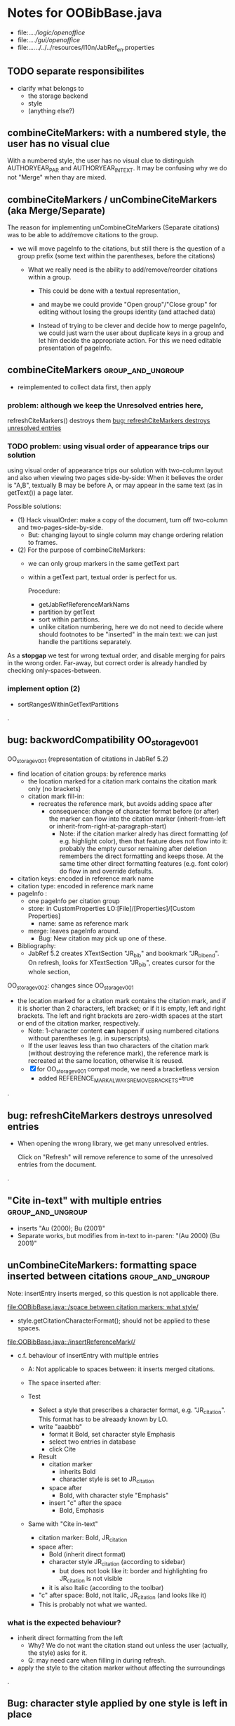 * Notes for OOBibBase.java

- file:../../logic/openoffice/
- file:../../gui/openoffice/
- file:../../../../../resources/l10n/JabRef_en.properties



** TODO separate responsibilites

- clarify what belongs to
  - the storage backend
  - style
  - (anything else?)

** combineCiteMarkers: with a numbered style, the user has no visual clue

   With a numbered style, the user has no visual clue to distinguish
   AUTHORYEAR_PAR and AUTHORYEAR_INTEXT. It may be confusing why
   we do not "Merge" when thay are mixed.

** combineCiteMarkers / unCombineCiteMarkers (aka Merge/Separate)

The reason for implementing unCombineCiteMarkers (Separate citations)
was to be able to add/remove citations to the group.

- we will move pageInfo to the citations, but still there is the question
  of a group prefix (some text within the parentheses, before the citations)

  - What we really need is the ability to add/remove/reorder citations within
    a group.
    - This could be done with a textual representation,
    - and maybe we could provide "Open group"/"Close group" for editing
      without losing the groups identity (and attached data)

    - Instead of trying to be clever and decide how to merge pageInfo,
      we could just warn the user about duplicate keys in a group and
      let him decide the appropriate action. For this we need editable
      presentation of pageInfo.

** combineCiteMarkers                                         :group_and_ungroup:
   - reimplemented to collect data first, then apply

*** problem: although we keep the Unresolved entries here,
     refreshCiteMarkers() destroys them
     [[bug: refreshCiteMarkers destroys unresolved entries]]

*** TODO problem: using visual order of appearance trips our solution

    using visual order of appearance trips our solution with
    two-column layout and also when viewing two pages side-by-side:
    When it believes the order is "A,B", textually B may be before A,
    or may appear in the same text (as in getText()) a page later.

    Possible solutions:
    - (1) Hack visualOrder: make a copy of the document, turn off
      two-column and two-pages-side-by-side.
      - But: changing layout to single column may change
        ordering relation to frames.

    - (2) For the purpose of combineCiteMarkers:
      - we can only group markers in the same getText part
      - within a getText part, textual order is perfect for us.

        Procedure:
        - getJabRefReferenceMarkNams
        - partition by getText
        - sort within partitions.
        - unlike citation numbering, here
          we do not need to decide where should
          footnotes to be "inserted" in the main text:
          we can just handle the partitions separately.

    As a *stopgap* we test for wrong textual order, and disable
    merging for pairs in the wrong order. Far-away, but correct order
    is already handled by checking only-spaces-between.

*** implement option (2)
    - sortRangesWithinGetTextPartitions 

.
** bug: backwordCompatibility OO_storage_v001

   OO_storage_v001 (representation of citations in JabRef 5.2)
   - find location of citation groups: by reference marks
     - the location marked for a citation mark contains the citation mark only (no brackets)
     - citation mark fill-in:
       - recreates the reference mark, but avoids adding space after
         - consequence: change of character format before (or after) the marker can flow into
           the citation marker (inherit-from-left or inherit-from-right-at-paragraph-start)
           - Note: if the citation marker alredy has direct formatting
             (of e.g. highlight color), then that feature does not
             flow into it: probably the empty cursor remaining after
             deletion remembers the direct formatting and keeps those.
             At the same time other direct formatting features
             (e.g. font color) do flow in and override defaults.

   - citation keys: encoded in reference mark name
   - citation type: encoded in reference mark name
   - pageInfo :
     - one pageInfo per citation group
     - store: in CustomProperties LO:[File]/[Properties]/[Custom Properties]
       - name: same as reference mark
     - merge: leaves pageInfo around.
       - Bug: New citation may pick up one of these.
   - Bibliography:
     - JabRef 5.2 creates XTextSection "JR_bib" and bookmark
       "JR_bib_end". On refresh, looks for XTextSection "JR_bib",
       creates cursor for the whole section,


   OO_storage_v002: changes since OO_storage_v001

     - the location marked for a citation mark contains the citation
       mark, and if it is shorter than 2 characters, left bracket; or
       if it is empty, left and right brackets. The left and right
       brackets are zero-width spaces at the start or end of the
       citation marker, respectively.
       - Note: 1-character content *can* happen if using numbered citations
         without parentheses (e.g. in superscripts).
       - If the user leaves less than two characters of the citation
         mark (without destroying the reference mark), the reference
         mark is recreated at the same location, otherwise it is reused.
       - [X] for OO_storage_v001 compat mode, we need a bracketless version
         - added REFERENCE_MARK_ALWAYS_REMOVE_BRACKETS=true
.
** bug: refreshCiteMarkers destroys unresolved entries

   - When opening the wrong library, we get many unresolved entries.

     Click on "Refresh" will remove reference
     to some of the unresolved entries from the document.

.
** "Cite in-text" with multiple entries                   :group_and_ungroup:

   - inserts "Au (2000); Bu (2001)"
   - Separate works, but modifies from in-text to in-paren: "(Au 2000) (Bu 2001)"

** unCombineCiteMarkers: formatting space inserted between citations :group_and_ungroup:

   Note: insertEntry inserts merged, so this question is not applicable there.

   [[file:OOBibBase.java::/space between citation markers: what style/]]

   - style.getCitationCharacterFormat(); should not be applied to
     these spaces.

   [[file:OOBibBase.java::/insertReferenceMark(/]]

   - c.f. behaviour of insertEntry with multiple entries
     - A: Not applicable to spaces between: it inserts merged citations.
     - The space inserted after:

     - Test
       - Select a style that prescribes a character format,
          e.g. "JR_citation". This format has to be alreaady known by LO.
       - write "aaabbb"
         - format it Bold, set character style Emphasis
         - select two entries in database
         - click Cite
       - Result
         - citation marker
           - inherits Bold
           - character style is set to JR_citation
         - space after
           - Bold, with character style "Emphasis"
         - insert "c" after the space
           - Bold, Emphasis

     - Same with "Cite in-text"
       - citation marker: Bold, JR_citation
       - space after:
         - Bold (inherit direct format)
         - character style JR_citation (according to sidebar)
           - but does not look like it: border and highlighting fro JR_citation
             is not visible
         - it is also Italic (according to the toolbar)
       - "c" after space: Bold, not Italic, JR_citation (and looks like it)
       - This is probably not what we wanted.

*** what is the expected behaviour?

     - inherit direct formatting from the left
       - Why? We do not want the citation stand out unless
         the user (actually, the style) asks for it.
       - Q: may need care when filling in during refresh.
     - apply the style to the citation marker without affecting
       the surroundings
.
** Bug: character style applied by one style is left in place

   - Test
     - Select a style prescribing a character style (e.g. JR_citation)
     - refresh: the style is applied
     - Select another style, that does not prescribe a character style.
     - refresh: the style is left in place.

** combineCiteMarkers same key different pageInfo :group_and_ungroup:

   [[file:OOBibBase.java::/combineCiteMarkers: merging for same citation keys]]

   combineCiteMarkers: merging for same citation keys,
   but different pageInfo looses information.

   - because we drop duplicate keys by parseRefMarkNameToUniqueCitationKeys
   - Needs: getCitationMarker, getNumCitationMarker support
     for multiple pageInfo (either with list of pageInfo, or repeated keys)
     - However, it will be hard to handle intelligently:
       we do not even know that they contain page numbers.
       - What should we do with partially overlapping page ranges?
       - How to handle text comments?
       - Probably the best we could do is to ask the user.
         Then we have a problem again: either we remember
         his choice (even after an unCombineCiteMarkers),
         or ask again.

     - Probably should change unCombineCiteMarkers to work on some
       selected citation group, not on all at once.

     - Maybe do the same with "Merge citations"

** combineCiteMarkers / Merge walk into next mark :group_and_ungroup:

   [[file:OOBibBase.java::/If there is no space between the two reference marks/]]

   - consequence: with no space between, citations are not merged

** Bug: CitationGroups without intervening space

 May lose first of consecutive citations without intervening space

 Situation

 - place two individual citations in the text, remove the space separating them
 - press the refresh button

 The first of the two citations is lost.

** Bug: consecutive citations in footnotes

The 2nd of two consecutive citations is missed in footnotes by updateDocumentActionHelper

Situation:

- place to citations in a footnote, separated by a space
- change style (to numbered)
- press the refresh button

The 1st citation is updated, but not the 2nd


** generateDatabase broken logic

   [[file:OOBibBase.java::/we just created resultDatabase/]]

   Testing fresh, empty database for content.

** combineCiteMarkers in footnotes

Earlier note: "combineCiteMarkers does not work with citations in footnotes"

Note:
   - citations in footnotes
     - [X] can be inserted and
     - [X] they appear in the bibliography.
     - [X] They are also updated on style change+refresh
     - [ ] Merge fails (does not merge).

           - This may be because for visual ordering rerefence mark
             ranges in footnotes are replaced by the
             footnotemark. Since they appear at the same position,
             visual ordering may leave them in arbitrary order.

             If this is the cause, introducing indexInPosition should
             fix it. (not tested yet)

     - [ ] "Separate" (on merged citations inserted by
            selecting multiple entries then "Cite")
            May leave some of the two citation marks with text "tmp".
            This can be corrected by a few repetitions of pressing the "refresh"
            button.

  - citations in tables (text tables)
    - [X] can be inserted
    - [X] they appear in bibliography
    - [X] they are updated on style change+refresh
    - [X] Merge (combineCiteMarkers) works
    - [X] Separate (unCombineCiteMarkers) works

** Bug: no database mess

If the corresponding bib file is not open, Separate (unCombineCiteMarkers) (or Merge?)
leaves a mess: (1) reference marks with "tmp" in the text (2) with
reference mark name "JR_cite_1_", i.e. without citation key.

** Bug: populateBibTextSection blindly adds bookmark

At the end of populateBibTextSection,
we add a bookmark without removing
the one that already exists.

LO autorenames our new bookmark.

We should check and remove the old one first.

        // TODO: Do not insert Bookmark without testing if it already
        //       exists. LibreOffice creates "JR_bib_end1" instead of "JR_bib_end",
        //       or rather "JR_bib_endN"  where N may increase.
        //       Repeatedly pressing "Refresh" leaves "JR_bib_end" at the start
        //       of the bibliography.

ref: file:OOBibBase.java::/OOBibBase.BIB_SECTION_END_NAME/

Also: we should mark the end of the bibliography at creation.
populateBibTextSection should only fill the gaps.

** Refactor: createCitationGroup

   Citation groups are created in
   - combineCiteMarkers
   - unCombineCiteMarkers
   - insertEntry

   Extract the common part, separate creation and fill-in

   - creation of reference mark name differs between
     combineCiteMarkers and insertEntry

     TODO: consistent handling of citation groups (merged citations).
     keyString generation differs from the one in combineCiteMarkers
     in OOBibBase.insertEntry we get A,,C for (A,B,C) where could not look up B
     In combineCiteMarkers we get A,C

     In both cases, we are throwing away unresolved citation keys silently.

** Refactor: separate storage and presentation operations :storage_separation:

   I mean, creating a marker and filling its inside
   are separate jobs. The latter should not affect
   the surrounding text.

   - applyNewCitationMarkers should not modifiy storage (i.e. call
     insertReferenceMark)

   - also: applyNewCitationMarkers should not mess with the bibliography.

** Refactor: pageInfo dataflow

   - Insert pageInfo into citation markers on creation, not when
     inserting.

     Consider moving pageInfo stuff to citation marker
     generation. May need to modify

     -  getCitationMarker,
        at ./jabref/src/main/java/org/jabref/logic/openoffice/OOBibStyle.java:492:
     - getNumCitationMarker ?
     - OOBibBase.insertReferenceMark
     - See also: [[Bug: multiple "et al." strings]]

** Bug: multiple "et al." strings

   The "et al." parts of citation markers are italicized
   in OOBibBase.insertReferenceMark
   [[file:OOBibBase.java::/style.getBooleanCitProperty(OOBibStyle.ITALIC_ET_AL)/]]

   - Multiple citations, thus multiple "et al." strings
     may appear in a citation marker.
     - Bug: only the first is italicized.

   - Refactor: it would be more natural to italicize
     when the citation marker is created.
     For that, we should create citation markers with html markup
     - OOBibStyle.getCitationMarker
       [[file:../../logic/openoffice/OOBibStyle.java::/getCitationMarker(/]]
     - OOBibStyle.getNumCitationMarker
       file:../../logic/openoffice/OOBibStyle.java::/getNumCitationMarker/
     and reuse part of file:../../logic/openoffice/OOUtil.java::/insertOOFormattedTextAtCurrentLocation/

   - If done, may obsolete OOBibStyle.ITALIC_ET_AL,
     since we can just put "<i>et al.</i>" into ET_AL_STRING


** Bug: Find and resolve overlapping citation groups

Potential attacks:

- Find overlapping ranges,
  try to modify them so that they do not overlap.

  Need to consider
  - citation-citation overlap
  - footnote-marks overlapping with citations.
  - I hope, LO already resolves footnoteMark-footnoteMark overlaps.

** Bug: insertEntry in bibliography

This could be resolved by extending overlap checks to bibliography.

TODO: inserting a reference in the "References" section
provokes an "Unknown Source" exception here,
[[file:OOBibBase.java::/insertEntry in bibliography/]]
because
position was deleted by rebuildBibTextSection()

at com.sun.proxy.$Proxy44.gotoRange(Unknown Source)
at org.jabref@100.0.0/org.jabref.gui.openoffice
     .OOBibBase.insertEntry(OOBibBase.java:609)

Idea: Maybe we should refuse to insert in places to be
      overwritten: bibliography, reference marks.

      Needs: (preferably accurate) knowledge of the forbidden ranges.
      Limitation: the user can still Cut and Paste to these parts.
                  Q: Can we make them readonly inside, while allowing
                     to move them around as a unit?

** Could we use TextUserDefinedAttributes to store pageInfo?        :storage:

  https://www.openoffice.org/api/docs/common/ref/com/sun/star/style/CharacterProperties.html#TextUserDefinedAttributes

  This property stores XML attributes. They will be saved to and restored from automatic styles inside XML files.

  - https://www.openoffice.org/api/docs/common/ref/com/sun/star/xml/UserDefinedAttributesSupplier.html
  - https://www.openoffice.org/api/docs/common/ref/com/sun/star/xml/AttributeData.html


** Feature: Behaviour of Merge on itcType                           :storage:

   - itcType: citep,citet,nocite
   - We store a single itcType for a citation group.
     - Probably Merge should only merge series of citep variants.

       [[file:OOBibBase.java::/We probably only want to collect citations with/]]

     - in unCombineCiteMarkers:
       [[file:OOBibBase.java::/withText should be itcType != OOBibBase.INVISIBLE_CIT/]]
       This would probably resolved by the above change.

** Feature: pageInfo and Merged citations                           :storage:

   - pageInfo is stored for individual citations
     - its key includes the unique number generated by getUniqueReferenceMarkName
     - Merge destroys these unique numbers, so we lose the connection.

   - Proposed change was: https://github.com/JabRef/jabref/pull/7455

     - A solution could be to encode the number making the originals
       unique in the merged name: in stead of
       "JR_cite_1_XX2000a,YY2010" it would be e.g.
       "JR_cite_1_XX2000a,1_YY2010".

     - Apart from
       - construction and
       - parsing,
       - probably marking (or calculating) the originals as "in use" for
         getUniqueReferenceMarkName() would be needed.

    - file:OOBibBase.java::/getUniqueReferenceMarkName/
    - file:OOBibBase.java::/parseRefMarkName\b/
    - file:OOBibBase.java::/parseRefMarkNameToUniqueCitationKeys/

*** Feature: cleanup unused pageInfo entries                        :storage:

    After we can correctly recognize all pageInfo entries
    refered to, we can remove the unused ones.
    - Note: (Ctrl-X Ctrl-V refresh) will differ from (Ctrl-X refresh
      Ctrl-V), because in the latter, refresh removes the pageInfo
      (unless we check the copy-paste buffer)

    - Interaction with Redlines?

    - If not careful, file:OOBibBase.java::/\binsertEntry\b/
      may pick up a pageInfo left around when pageInfo is null.


** Feature: notify GUI on document close, LO close

- Gray out buttons that are not usable without connection.

- On the OO side we could install an event handler for document
  close: addCloseListener

  Reference: [[https://www.openoffice.org/api/docs/common/ref/com/sun/star/util/XCloseBroadcaster.html#addCloseListener][(OO-API:addCloseListener)]]

- On the GUI side: events [[https://jabref.readthedocs.io/en/latest/getting-into-the-code/code-howtos/#event-handling-in-jabref][Event handling in JabRef]]

** Feature: ManageCitationsDialog visual cue on editable parts
   - the pageInfo part is editable, but no visual cue is provided

** Feature: ManageCitationsDialog order                   :orderOfAppearance:

   In the "Manage citations" dialog visual or alphabetic order could
   be more manageable for the user.

   We could provide these from getCitationEntries, but switching
   between them needs change on GUI (adding a toggle or selector).

   file:OOBibBase.java::/getCitationEntries/

- OOBibBase.getCitationEntries Collects List<CitationEntry>
  - What else CitationEntry is used for?

- Probably:
  - extend CitationEntry with fields
    - visualOrderIndex
    - alphabeticIndex (could be bound to "Citation" column sort in dialog)

      These are similar to citation numbering, but
      repeated citations of the same source are kept.

** Feature: scrollToCitation

For "Manage citations" and problem reports it could be useful to provide
a link or button that moves LO cursor to the citation referred to.

** Feature: self-contained odt-jabref

   Authors send manuscripts around for review.

   Currently (apart from instructions to "install JabRef"),
   they would also need to send
   - style file, (or url for one?)
   - .bib or access to shared SQL database
   - Person on the other end has to configure these
     (open .bib, select style)

   If we could embed .bib and style, and access them
   on the other end, it would make it easier.

** Wish: Copy-paste citations                                       :storage:

    Copy-paste does not work for citations

Situation
- insert a citation
- copy-paste it to another location
- change style
- refresh

The copy is not updated. It is not a recognized citation anymore.

Requires change of storage.


*** Interestingly, Cut-and-paste preserves citations.

It will also pick up pageInfo after the paste, since the name of the
reference mark is preserved. This, however will cease to work if we
decide to clean up unused pageInfo entries in GUI actions and the user
calls to us.

On the other hand, if we do not clean them up, we should be careful
in "Cite" to avoid reusing not only names of reference marks, but also
names of pageInfo entries.

*** Design problem: Stable names are not compatible with Copy-paste

We use reference mark names to identify the citation groups.

In LO,
- Copy-paste of a **reference marked** text places no reference mark
  on the copy.

- Copy-paste of a **bookmarked** region creates a new bookmark, with a
  different name. Could be better.

- **Comments** have no name. Can be moved and copied.

- Other possibilities? (Markup in hidden text?)

** Bug: two-column numbering                              :orderOfAppearance:

Citations are numbered in top-down left-to-right order even in
two-column layout.

Surprisingly: even with *single column layout*, but viewing in
two-pages side-by-side mode, citations are numbered in top-down
left-to-right order as seen on the screen: citations in the top half
of the 2nd page get before citations in the bottom half of the 1st
page.


Consequences:

- citations higher in the 2nd column get lower numbers than those at
  the bottom of the first.

- combineCiteMarkers / Merge will miss opportunities in two-column layout

  Since combineCiteMarkers checks relation in visual order, it will
  not see otherwise consecutive citation marks as such, and does not
  even try to combine them.

*** The problem behind

The main text can contain several XTextContent kinds,
for example footnotes, frames. It is not always clear where should we
insert their content into the firstAppearance order.

Footnotes are already handled specially and their content is
considered to be at the location of the footnote mark.

Frames however can be anchored in several ways, with multiple options
for wrapping. The question is: how to decide where the content of a
frame should reside in firstAppearance order.

The current solution (visual top-down left-to-right) gives an answer
for this, but is arguably wrong with multi-column layout.

Ideas:

- LibreOffice already has a solution to this numbering question. Can
  we reuse their solution?

  What does LibreOffice do?

  - Multicolumn handled
  - Citation in figure caption: [0] unless citation to the same source
    also appears in the text.
  - Citation in footnote: ...

** Bibliography:

*** Section or bookmark?

    - In applyNewCitationMarkers we use a *bookmark*.
    - I think we used a *section* for the bibliography elsewhere.
    - Relation?

- applyNewCitationMarkers:
  - looks for: Bookmark
    - creates: paragraph + Bookmark
  - createBibTextSection2:
    - creates: paragraph + Section
  - clearBibTextSectionContent2:
    - looks for: Section, calls createBibTextSection2
    - sets to "": Section
  - populateBibTextSection:
    - looks for: Section
    - inserts Bookmark BIB_SECTION_END_NAME
      after the body.

*** Does it need a section?

Currently we create a Section ("JR_bib", child of the section "text")
for the bibliography.

- This might be handy, if a change of page style for the bibliography
  is intended. But probably it is not always wanted.

- If the user removes the section: the text of the bibliography
  remains intact, but the connection is lost: the next refresh will
  create a new bibliography.

- Saving in LO to docx, then opening the result: the section name
  "JR_bib" is lost (renamed to e.g. "Section1")

Suggestion:

- Use bookmark instead of section. Seems to survive better, and does
  not force the document layout.

*** yield header to user

Currently the title of the Bibliography is deleted and recreated on
each refresh.

- If user wants a different title or paragraph style,
  we overwrite his changes, forcing him to edit the style.

- This could be avoided if after the initial creation of the
  bibliography we only changed the body of the bibliography.

  - In case the user deletes our bibliography markers (probably one or
    two bookmarks around the body) we will create the head again (not
    knowing that it is already there)

*** Possibilities (not settled, seems overcomplicated)

    - BibliographySection:
      - REQUIRED   [Currently] Must have, recreate if missing.
                   Problem: docx survival.
      - ON_CREATE  Create if Bibliography is missing, otherwise do not care.
                   We need to use other means to find the Bibliography body.
      - NONE       No section created or used.

    - BibliographyHeader (title)
      - ON_REFRESH We need to locate it:
        - [Currently] Based on section, if that is required
        - otherwise: Make it part of the body
      - ON_CREATE Write it when the Bibliography is created, otherwise
        just forget it. Not part of the body.


    - Proposed solution?

    - BibliographySection:

      - ON_CREATE  Create if Bibliography is missing, otherwise do not care.
                   We need to use other means to find the Bibliography body.
      - NONE       No section created or used.

    - BibliographyHeader (title)
      - ON_REFRESH We need to locate it:
        - [Currently] Based on section, if that is required
        - otherwise: Make it part of the body
      - ON_CREATE Write it when the Bibliography is created, otherwise
        just forget it. Not part of the body.

    - BibliographyBody:

      

      Offer: Section named "Bibliography" not found.
             I do not need it, but can create one at the end.
             Shall I?
             [Create] [No]
             Or: Bibliography section found.
             ------------
             Bibliography header (bookmark:
             JABREF_BIBLIOGRAPHY_HEADER_NAME="JR_bib_head"
             )
             --
             Autoupdate Bibliography header from style?
      - "Yes, always"
      - "No, let me handle the header"
      - "Create it if it does not exist, otherwise leave it to me"

      Biliography header
      - found.
      - not found
        - (I do not need it)
        - (but I need it)
      Create the bibliography header?
      Where: [Start of Bibliography section|End of document|Above BIBLIOGRAPHY_BODY_NAME]
      [Create] [No]
      ------------
      Bibliography body (bookmark: BIBLIOGRAPHY_BODY_NAME="JR_bib_body")
      found.
      Not found:
      Create it?
      Where: [After BIBLIOGRAPHY_HEADER_NAME|End of document|At the cursor]
      ------------

      Settings:
      - Create Bibliography Section: Yes | No | Ask
      - Bibliography header: SyncFromStyle | CreateFromStyle | No

      ------
      Logic:
      Locate Section,Head,Body
      - Have it all: OK
      - Section missing: OK
      - Head missing (and we handle it)
        - If we have a Body, insert above
        - If we have a Section, insert at its top
        - Insert at the End
      - Body missing
        - If we have a Head, insert below
        - If we have a Section, insert at its bottom
        - Insert at the End
      -----

** Design questions

Wished features

- Reliability
  - Do not lose citations
  - Do not overwrite user input
  - Minimize data loss

- Edit
  - Copy-paste text with citations
  - Change citation type (inpara/intext/nocite) without delete-reinsert

- Survive conversion to docx and back

- Better interaction with LO [Edit]/[Track changes]/[Record]

  - Reference marks to deleted-but-notYetAccepted parts
    (also known as [[https://wiki.openoffice.org/wiki/Documentation/DevGuide/Text/Redline][OO-Wiki:RedLine]])
    cause a refresh to reinstate the conceptually deleted citations.

*** How do others work?

- https://docs.jabref.org/cite/openofficeintegration

  - Note: JabRef does not use OpenOffice's built-in bibliography
    system, because of the limitations of that system. A document
    containing citations inserted from JabRef will not generally be
    compatible with other reference managers such as *Bibus* and *Zotero*.

- https://docs.jabref.org/cite/openofficeintegration#known-issues

  - Make sure to save your Writer document in OpenDocument format
    (odt). *Saving to Word format will lose your reference marks.*

    - Otherwise try to use the external tool
      [[https://github.com/teertinker/JabRef_LibreOffice_Converter][JabRef LibreOffice Converter]].
      This LibreOffice extension converts the reference
      marks to code that can be saved.

**** Zotero

     Zotero asks: (in LO)
     ---------------------------------------------
     Store citation as:

     - ReferenceMarks (recommended)
       ReferenceMarks cannot be shared with Word.
       The document must be saved as .odt.

     - Bookmarks
       Bookmarks can be shared between Word and LibreOffice,
       but may cause errors if accidentally modified
       and cannot be inserted in footnotes.
       The document must be saved as .doc or .docx
     ---------------------------------------------

     - BookmarkInFootnote:
       - LO 6.4.6.2 does allow bookmark in footnote.

     - "Accidentally modified bookmarks"
       - Q: Why are they more likely or worse then accidentally modified
         reference marks?

     - docx survival:

       - [[https://www.zotero.org/support/kb/moving_documents_between_word_processors][Zotero: moving between word processors]]

         Seems to involve dumping all data at hand as text into the document.

      - What breaks?

        [[https://www.zotero.org/support/kb/debugging_broken_documents][Zotero: Debugging broken documents]]

        - "Track Changes" is problematic
        - Citations in image captions. Zotero won't let you insert
          them, can cause problem.
        - While debugging, if you are using Fields mode in Word or
          Reference Marks mode in LibreOffice, it may help to display
          field codes rather than formatted text. To do this, press
          Alt/Option-F9 (or Alt/Option-Fn-F9) in Word or Ctrl-F9 in
          LibreOffice.

**** Bibus

-  [[https://wiki.openoffice.org/wiki/Bibliographic_Software_and_Standards_Information#Bibus][Bibus on OO-Wiki]]
-  [[http://bibus-biblio.sourceforge.net/wiki/index.php/Main_Page][Bibus on Sourceforge]]
- Maybe dead

**** Others

  https://wiki.openoffice.org/wiki/Bibliographic_Software_and_Standards_Information#Bibus


** Bug: "Meg{\'{\i}}as" in author name becomes "Megas" in citation marker and Bibliography

- But "Guly{\'{a}}s" works,  becomes "Gulyás"

.
** Feature: connect LO extension to JabRef

Some operations, for example "Merge citations", "Separate citations",
and probably "Edit pageInfo" do not really need the full JabRef window.

It would be more convenient to do these from within LO.  On the other
hand, for consistent behaviour it is probably better to use the same
code.

.
** Bug: "Cite special" cites on Cancel

   - should show default citation type
   - "[Cancel]" should not cite
.

* Closed

** DONE Bug: when "[Settings]/[Automatically sync...]" is off, the placeholders may be confusing

- In numbered style the placeholder is "-". This is inserted in OOBibBase.insertEntry.
- Otherwise "" (empty).  This suggests that the call to style.getCitationMarker()
  returned empty string. Or withText is false there.

Resolved: improve-reversibility branch: commit e159a1d8ce40d1045e73d7fbfca24390bba44706

.

** DONE Separation of createReferenceMarkForCitationGroup and fillCitationMarkInCursor
** DONE Feature: Undo in LO

   Wrap modifications during a GUI action into
   Undo blocks. If possible.

   [[https://www.openoffice.org/api/docs/common/ref/com/sun/star/document/XUndoManager.html][OO-API:XUndoManager]]
   [[https://www.openoffice.org/api/docs/common/ref/com/sun/star/document/XUndoManagerSupplier.html#getUndoManager][OO-API:XUndoManagerSupplier]]
.
** DONE Refactor: pass around jabRefReferenceMarkNamesSortedByPosition

   - Currently it is hard to follow if it is up-to-date or not.

   - file:OOBibBase.java::/updateSortedReferenceMarks/
   - file:OOBibBase.java::/getJabRefReferenceMarkNamesSortedByPosition/
   - file:OOBibBase.java::/jabRefReferenceMarkNamesSortedByPosition/

   - in refreshCiteMarkersInternal we take
     - referenceMarkNames = jabRefReferenceMarkNamesSortedByPosition;
     - then call findCitedKeys, implicitly listing the same
       reference marks.
.
** DONE createReferenceMarkForCitationGroup corner cases

   - [X] just-after a citation marker
   - [X] at start-of-para just-before a citation marker
     - Solution: safeInsertSpaces

** DONE Problem: the model of cursor vs text in LO:

   - Cursor positions and boundaries of a textrange are between
     characters. Good.

   - When inserting text at a point, character properties
     are usually inherited from the left side of the cursor.

   - [X] (1) How to fill
     - Apparently we *cannot insert text into an empty range*. With a
       reference mark pointing to an empty range we either wrote the
       text BEFORE or AFTER the empty content in the mark.
       - We can however "absorb" text when creating the mark.

     - Solutions considered:
       - (was) recreate the mark instead of filling
       - (new) Ensure, that we bracket the content, and fill
          within that.
       - We either use a zero-width space (\u200b) or,
         for making the bracketing visible (debugging): "<>"

     - Resolved:
       - Reuse if possible, otherwise recreate
       - getFillCursorForCitationGroup provides bracketed cursor
       - cleanFillCursorForCitationGroup removes brackets

   - [X] (2) citation mark at the start or end of a paragraph
     - Similar to other character properties, (e.g. highlight color,
       font color)
       - when cursor is at the start, properties are copied from the right
       - when cursor is at the end, properties are copied from the left, the last character
       - For character properties, the new character can be
         reformatted, or reset to default by Ctrl-M.
       - For a reference mark or character style Ctrl-M does not help.
         - But can set the default character style after we inserted some characters.
         - After the old text setting character style on the cursor works.
         - At the start, it does not.
         - For reference marks I found nothing analogous.
     - Resolved:
       - use safeInsertSpaces to avoid overlap with surrounding reference marks
         - This even breaks up a reference mark we are inserting into,
           leaves text of citation marker after the cursor as plain text.
           - Easy to clean up by user. Later we might refuse to insert into.
.

** DONE Feature: give feedback "No entry to cite, please select some."
** DONE Refactor: distinguish storage order and presentation order  :storage:

   - combineCiteMarkers orders the merged entries by year (I am not
     sure why).  The original order is lost.
     - insertEntry calls sortBibEntryListForMulticite(entries, style);
     - Apparently this order is not changed when the style changes.
   - TODO: create presentation order when needed, not when storing

   - Resolved:
     - rewrote combineCiteMarkers
     - creating presentation order was already in place.
** DONE Bug: It is too easy to create overlapping citations (and hard to resolve by the user)

Situation
- insert a citation
- backspace
- insert another citation

In LO the text looks the same as in (insert,insert,remove-space-between),
but the reference markers now overlap. Probably the second citation
is embedded in the first, just before its end.

(User-level workaround: remove the second citation.)

Resolved: using safeInsertSpaces avoid creating overlapping citations this way.


